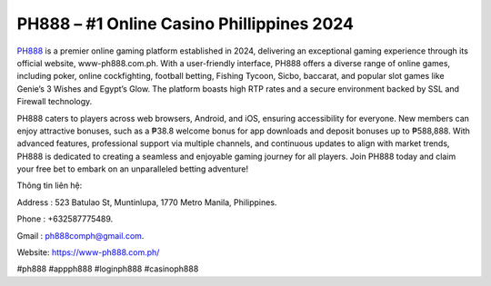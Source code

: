 PH888 – #1 Online Casino Phillippines 2024
===================================

`PH888 <https://www-ph888.com.ph/>`_ is a premier online gaming platform established in 2024, delivering an exceptional gaming experience through its official website, www-ph888.com.ph. With a user-friendly interface, PH888 offers a diverse range of online games, including poker, online cockfighting, football betting, Fishing Tycoon, Sicbo, baccarat, and popular slot games like Genie’s 3 Wishes and Egypt’s Glow. The platform boasts high RTP rates and a secure environment backed by SSL and Firewall technology.

PH888 caters to players across web browsers, Android, and iOS, ensuring accessibility for everyone. New members can enjoy attractive bonuses, such as a ₱38.8 welcome bonus for app downloads and deposit bonuses up to ₱588,888. With advanced features, professional support via multiple channels, and continuous updates to align with market trends, PH888 is dedicated to creating a seamless and enjoyable gaming journey for all players. Join PH888 today and claim your free bet to embark on an unparalleled betting adventure!

Thông tin liên hệ: 

Address : 523 Batulao St, Muntinlupa, 1770 Metro Manila, Philippines. 

Phone : +632587775489. 

Gmail : ph888comph@gmail.com. 

Website: https://www-ph888.com.ph/ 

#ph888 #appph888 #loginph888 #casinoph888
